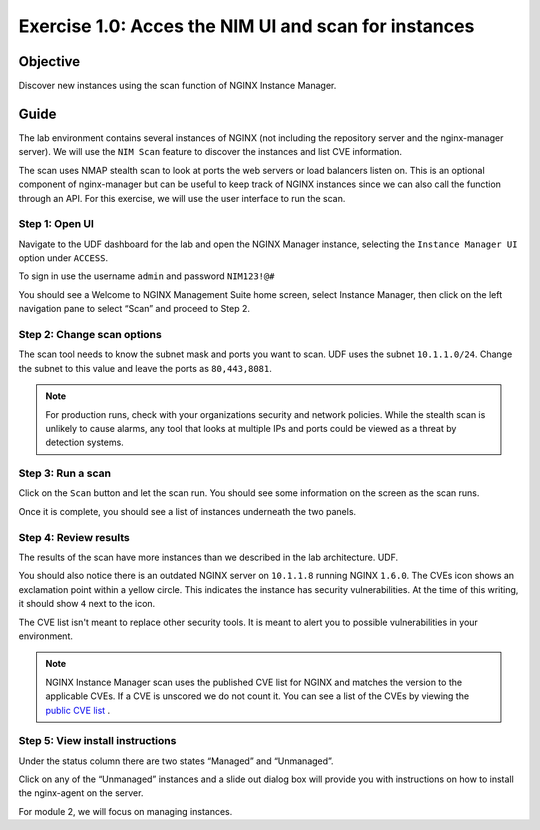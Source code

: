 .. _1.0-scan:

Exercise 1.0: Acces the NIM UI and scan for instances
#####################################################

Objective
=========

Discover new instances using the scan function of NGINX Instance 
Manager.

Guide
=====

The lab environment contains several instances of NGINX (not including the 
repository server and the nginx-manager server). We will use the ``NIM Scan`` feature
to discover the instances and list CVE information.

The scan uses NMAP stealth scan to look at ports the web servers or load balancers 
listen on.  This is an optional component of nginx-manager but can be useful to 
keep track of NGINX instances since we can also call the function through an API. 
For this exercise, we will use the user interface to run the scan.

Step 1: Open UI
---------------

Navigate to the UDF dashboard for the lab and open the NGINX Manager instance, selecting 
the ``Instance Manager UI`` option under ``ACCESS``.

.. image:: ./UDF-select-ui.png


To sign in use the username ``admin`` and password ``NIM123!@#``

.. image:: ./UDF-sign-in.png

You should see a Welcome to NGINX Management Suite home screen, select Instance Manager, then click on the left navigation pane to select “Scan” and proceed to Step 2.

.. image:: ./UDF-welcome.png

.. image:: ./UI-select-scan.png

Step 2: Change scan options
---------------------------

The scan tool needs to know the subnet mask and ports you want to scan.  UDF 
uses the subnet ``10.1.1.0/24``.  Change the subnet to this value and leave the ports as ``80,443,8081``.


.. image:: ./UI-scan-CIDR.png

.. note::

   For production runs, check with your organizations security and network 
   policies.  While the stealth scan is unlikely to cause alarms, any tool 
   that looks at multiple IPs and ports could be viewed as a threat by detection 
   systems.

Step 3: Run a scan
------------------

Click on the ``Scan`` button and let the scan run.  You should see 
some information on the screen as the scan runs.

.. image:: ./UI-scan-running.png

.. image:: ./UI-scan-complete.png


Once it is complete, you should see a list of instances underneath the two panels.

.. image:: ./UI-scan-results.png

Step 4: Review results
----------------------

The results of the scan have more instances than we described in the lab architecture.  
UDF. 

You should also notice there is an outdated NGINX server on ``10.1.1.8`` running NGINX ``1.6.0``. 
The CVEs icon shows an exclamation point within a yellow circle.  This indicates the instance has 
security vulnerabilities. At the time of this writing, it should show ``4`` next to the icon.

.. image:: ./UI-scan-cve.png

The CVE list isn't meant to replace other security tools.  It is meant to alert you to possible 
vulnerabilities in your environment.

.. note::

   NGINX Instance Manager scan uses the published CVE list for NGINX and matches the version to
   the applicable CVEs.  If a CVE is unscored we do not count it.  You can see a list of the CVEs 
   by viewing the `public CVE list <http://nginx.org/en/security_advisories.html>`__ .


Step 5: View install instructions
---------------------------------

Under the status column there are two states “Managed” and “Unmanaged”.  

.. image:: ./UI-install-steps.png

Click on any of the “Unmanaged” instances and a slide out dialog box will provide you with instructions on how to install the nginx-agent on the server. 

.. image:: ./UI-scan-install.png

For module 2, we will focus on managing instances.
